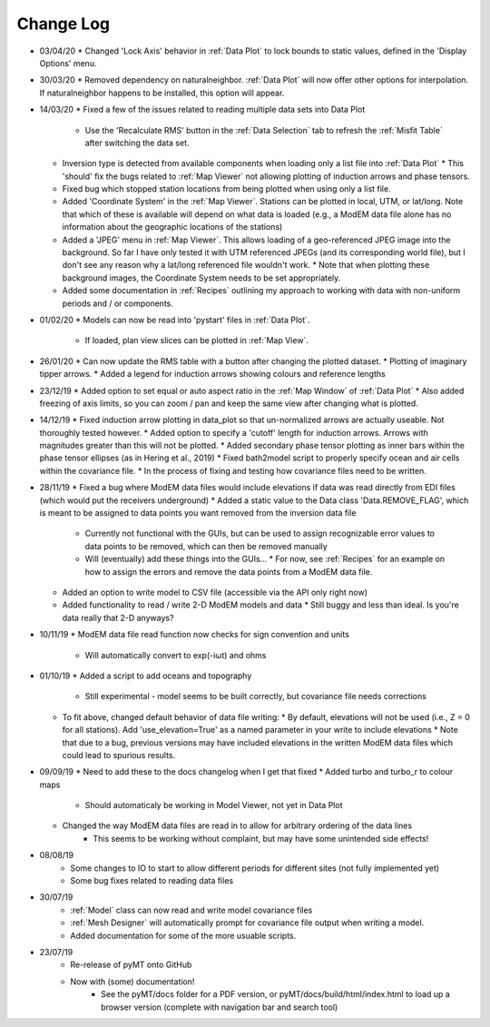 Change Log
==========
* 03/04/20
  * Changed 'Lock Axis' behavior in :ref:`Data Plot` to lock bounds to static values, defined in the 'Display Options' menu.
* 30/03/20
  * Removed dependency on naturalneighbor. :ref:`Data Plot` will now offer other options for interpolation. If naturalneighbor happens to be installed, this option 
  will appear.
* 14/03/20
  * Fixed a few of the issues related to reading multiple data sets into Data Plot
    * Use the 'Recalculate RMS' button in the :ref:`Data Selection` tab to refresh the :ref:`Misfit Table` after switching the data set.
  * Inversion type is detected from available components when loading only a list file into :ref:`Data Plot`
    * This 'should' fix the bugs related to :ref:`Map Viewer` not allowing plotting of induction arrows and phase tensors.
  * Fixed bug which stopped station locations from being plotted when using only a list file.
  * Added 'Coordinate System' in the :ref:`Map Viewer`. Stations can be plotted in local, UTM, or lat/long. Note that which of these is available will depend on what data is loaded (e.g., a ModEM data file alone has no information about the geographic locations of the stations)
  * Added a 'JPEG' menu in :ref:`Map Viewer`. This allows loading of a geo-referenced JPEG image into the background. So far I have only tested it with UTM referenced JPEGs (and its corresponding world file), but I don't see any reason why a lat/long referenced file wouldn't work.
    * Note that when plotting these background images, the Coordinate System needs to be set appropriately.
  * Added some documentation in :ref:`Recipes` outlining my approach to working with data with non-uniform periods and / or components.
* 01/02/20
  * Models can now be read into 'pystart' files in :ref:`Data Plot`.
    * If loaded, plan view slices can be plotted in :ref:`Map View`.
* 26/01/20
  * Can now update the RMS table with a button after changing the plotted dataset.
  * Plotting of imaginary tipper arrows.
  * Added a legend for induction arrows showing colours and reference lengths
* 23/12/19
  * Added option to set equal or auto aspect ratio in the :ref:`Map Window` of :ref:`Data Plot`
  * Also added freezing of axis limits, so you can zoom / pan and keep the same view after changing what is plotted.
* 14/12/19
  * Fixed induction arrow plotting in data_plot so that un-normalized arrows are actually useable. Not thoroughly tested however.
  * Added option to specify a 'cutoff' length for induction arrows. Arrows with magnitudes greater than this will not be plotted.
  * Added secondary phase tensor plotting as inner bars within the phase tensor ellipses (as in Hering et al., 2019)
  * Fixed bath2model script to properly specify ocean and air cells within the covariance file.
  * In the process of fixing and testing how covariance files need to be written.
* 28/11/19
  * Fixed a bug where ModEM data files would include elevations if data was read directly from EDI files (which would put the receivers underground)
  * Added a static value to the Data class 'Data.REMOVE_FLAG', which is meant to be assigned to data points you want removed from the inversion data file
    * Currently not functional with the GUIs, but can be used to assign recognizable error values to data points to be removed, which can then be removed manually
    * Will (eventually) add these things into the GUIs...
      * For now, see :ref:`Recipes` for an example on how to assign the errors and remove the data points from a ModEM data file.
  * Added an option to write model to CSV file (accessible via the API only right now)
  * Added functionality to read / write 2-D ModEM models and data
    * Still buggy and less than ideal. Is you're data really that 2-D anyways?
* 10/11/19
  * ModEM data file read function now checks for sign convention and units
    * Will automatically convert to exp(-iωt) and ohms
* 01/10/19
  * Added a script to add oceans and topography
    * Still experimental - model seems to be built correctly, but covariance file needs corrections
  * To fit above, changed default behavior of data file writing:
    * By default, elevations will not be used (i.e., Z = 0 for all stations). Add 'use_elevation=True' as a named parameter in your write to include elevations
    * Note that due to a bug, previous versions may have included elevations in the written ModEM data files which could lead to spurious results.
* 09/09/19
  * Need to add these to the docs changelog when I get that fixed
  * Added turbo and turbo_r to colour maps
      * Should automaticaly be working in Model Viewer, not yet in Data Plot
  * Changed the way ModEM data files are read in to allow for arbitrary ordering of the data lines
      * This seems to be working without complaint, but may have some unintended side effects!
* 08/08/19
	* Some changes to IO to start to allow different periods for different sites (not fully implemented yet)
	* Some bug fixes related to reading data files
* 30/07/19
	* :ref:`Model` class can now read and write model covariance files
	* :ref:`Mesh Designer` will automatically prompt for covariance file output when writing a model.
	* Added documentation for some of the more usuable scripts.
* 23/07/19
	* Re-release of pyMT onto GitHub
	* Now with (some) documentation!
		* See the pyMT/docs folder for a PDF version, or pyMT/docs/build/html/index.html to load up a browser version (complete with navigation bar and search tool)